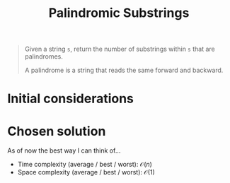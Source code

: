 #+TITLE:Palindromic Substrings
#+PROPERTY: header-args :tangle problem_5_palindromic_substrings.py
#+STARTUP: latexpreview
#+URL:

#+BEGIN_QUOTE
Given a string =s=, return the number of substrings within =s= that
are palindromes.

A palindrome is a string that reads the same forward and backward.
#+END_QUOTE

* Initial considerations

* Chosen solution

As of now the best way I can think of…

- Time complexity (average / best / worst): $\mathcal{O}(n)$
- Space complexity (average / best / worst): $\mathcal{O}(1)$

#+BEGIN_SRC python
#+END_SRC
